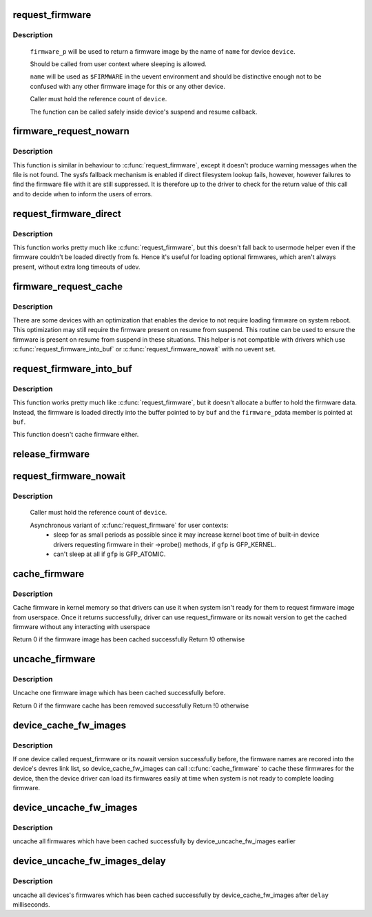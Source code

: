 .. -*- coding: utf-8; mode: rst -*-
.. src-file: drivers/base/firmware_loader/main.c

.. _`request_firmware`:

request_firmware
================

.. c:function:: int request_firmware(const struct firmware **firmware_p, const char *name, struct device *device)

    send firmware request and wait for it

    :param firmware_p:
        pointer to firmware image
    :type firmware_p: const struct firmware \*\*

    :param name:
        name of firmware file
    :type name: const char \*

    :param device:
        device for which firmware is being loaded
    :type device: struct device \*

.. _`request_firmware.description`:

Description
-----------

     \ ``firmware_p``\  will be used to return a firmware image by the name
     of \ ``name``\  for device \ ``device``\ .

     Should be called from user context where sleeping is allowed.

     \ ``name``\  will be used as \ ``$FIRMWARE``\  in the uevent environment and
     should be distinctive enough not to be confused with any other
     firmware image for this or any other device.

     Caller must hold the reference count of \ ``device``\ .

     The function can be called safely inside device's suspend and
     resume callback.

.. _`firmware_request_nowarn`:

firmware_request_nowarn
=======================

.. c:function:: int firmware_request_nowarn(const struct firmware **firmware, const char *name, struct device *device)

    request for an optional fw module

    :param firmware:
        pointer to firmware image
    :type firmware: const struct firmware \*\*

    :param name:
        name of firmware file
    :type name: const char \*

    :param device:
        device for which firmware is being loaded
    :type device: struct device \*

.. _`firmware_request_nowarn.description`:

Description
-----------

This function is similar in behaviour to \ :c:func:`request_firmware`\ , except
it doesn't produce warning messages when the file is not found.
The sysfs fallback mechanism is enabled if direct filesystem lookup fails,
however, however failures to find the firmware file with it are still
suppressed. It is therefore up to the driver to check for the return value
of this call and to decide when to inform the users of errors.

.. _`request_firmware_direct`:

request_firmware_direct
=======================

.. c:function:: int request_firmware_direct(const struct firmware **firmware_p, const char *name, struct device *device)

    load firmware directly without usermode helper

    :param firmware_p:
        pointer to firmware image
    :type firmware_p: const struct firmware \*\*

    :param name:
        name of firmware file
    :type name: const char \*

    :param device:
        device for which firmware is being loaded
    :type device: struct device \*

.. _`request_firmware_direct.description`:

Description
-----------

This function works pretty much like \ :c:func:`request_firmware`\ , but this doesn't
fall back to usermode helper even if the firmware couldn't be loaded
directly from fs.  Hence it's useful for loading optional firmwares, which
aren't always present, without extra long timeouts of udev.

.. _`firmware_request_cache`:

firmware_request_cache
======================

.. c:function:: int firmware_request_cache(struct device *device, const char *name)

    cache firmware for suspend so resume can use it

    :param device:
        device for which firmware should be cached for
    :type device: struct device \*

    :param name:
        name of firmware file
    :type name: const char \*

.. _`firmware_request_cache.description`:

Description
-----------

There are some devices with an optimization that enables the device to not
require loading firmware on system reboot. This optimization may still
require the firmware present on resume from suspend. This routine can be
used to ensure the firmware is present on resume from suspend in these
situations. This helper is not compatible with drivers which use
\ :c:func:`request_firmware_into_buf`\  or \ :c:func:`request_firmware_nowait`\  with no uevent set.

.. _`request_firmware_into_buf`:

request_firmware_into_buf
=========================

.. c:function:: int request_firmware_into_buf(const struct firmware **firmware_p, const char *name, struct device *device, void *buf, size_t size)

    load firmware into a previously allocated buffer

    :param firmware_p:
        pointer to firmware image
    :type firmware_p: const struct firmware \*\*

    :param name:
        name of firmware file
    :type name: const char \*

    :param device:
        device for which firmware is being loaded and DMA region allocated
    :type device: struct device \*

    :param buf:
        address of buffer to load firmware into
    :type buf: void \*

    :param size:
        size of buffer
    :type size: size_t

.. _`request_firmware_into_buf.description`:

Description
-----------

This function works pretty much like \ :c:func:`request_firmware`\ , but it doesn't
allocate a buffer to hold the firmware data. Instead, the firmware
is loaded directly into the buffer pointed to by \ ``buf``\  and the \ ``firmware_p``\ 
data member is pointed at \ ``buf``\ .

This function doesn't cache firmware either.

.. _`release_firmware`:

release_firmware
================

.. c:function:: void release_firmware(const struct firmware *fw)

    release the resource associated with a firmware image

    :param fw:
        firmware resource to release
    :type fw: const struct firmware \*

.. _`request_firmware_nowait`:

request_firmware_nowait
=======================

.. c:function:: int request_firmware_nowait(struct module *module, bool uevent, const char *name, struct device *device, gfp_t gfp, void *context, void (*cont)(const struct firmware *fw, void *context))

    asynchronous version of request_firmware

    :param module:
        module requesting the firmware
    :type module: struct module \*

    :param uevent:
        sends uevent to copy the firmware image if this flag
        is non-zero else the firmware copy must be done manually.
    :type uevent: bool

    :param name:
        name of firmware file
    :type name: const char \*

    :param device:
        device for which firmware is being loaded
    :type device: struct device \*

    :param gfp:
        allocation flags
    :type gfp: gfp_t

    :param context:
        will be passed over to \ ``cont``\ , and
        \ ``fw``\  may be \ ``NULL``\  if firmware request fails.
    :type context: void \*

    :param void (\*cont)(const struct firmware \*fw, void \*context):
        function will be called asynchronously when the firmware
        request is over.

.. _`request_firmware_nowait.description`:

Description
-----------

     Caller must hold the reference count of \ ``device``\ .

     Asynchronous variant of \ :c:func:`request_firmware`\  for user contexts:
             - sleep for as small periods as possible since it may
               increase kernel boot time of built-in device drivers
               requesting firmware in their ->probe() methods, if
               \ ``gfp``\  is GFP_KERNEL.

             - can't sleep at all if \ ``gfp``\  is GFP_ATOMIC.

.. _`cache_firmware`:

cache_firmware
==============

.. c:function:: int cache_firmware(const char *fw_name)

    cache one firmware image in kernel memory space

    :param fw_name:
        the firmware image name
    :type fw_name: const char \*

.. _`cache_firmware.description`:

Description
-----------

Cache firmware in kernel memory so that drivers can use it when
system isn't ready for them to request firmware image from userspace.
Once it returns successfully, driver can use request_firmware or its
nowait version to get the cached firmware without any interacting
with userspace

Return 0 if the firmware image has been cached successfully
Return !0 otherwise

.. _`uncache_firmware`:

uncache_firmware
================

.. c:function:: int uncache_firmware(const char *fw_name)

    remove one cached firmware image

    :param fw_name:
        the firmware image name
    :type fw_name: const char \*

.. _`uncache_firmware.description`:

Description
-----------

Uncache one firmware image which has been cached successfully
before.

Return 0 if the firmware cache has been removed successfully
Return !0 otherwise

.. _`device_cache_fw_images`:

device_cache_fw_images
======================

.. c:function:: void device_cache_fw_images( void)

    cache devices' firmware

    :param void:
        no arguments
    :type void: 

.. _`device_cache_fw_images.description`:

Description
-----------

If one device called request_firmware or its nowait version
successfully before, the firmware names are recored into the
device's devres link list, so device_cache_fw_images can call
\ :c:func:`cache_firmware`\  to cache these firmwares for the device,
then the device driver can load its firmwares easily at
time when system is not ready to complete loading firmware.

.. _`device_uncache_fw_images`:

device_uncache_fw_images
========================

.. c:function:: void device_uncache_fw_images( void)

    uncache devices' firmware

    :param void:
        no arguments
    :type void: 

.. _`device_uncache_fw_images.description`:

Description
-----------

uncache all firmwares which have been cached successfully
by device_uncache_fw_images earlier

.. _`device_uncache_fw_images_delay`:

device_uncache_fw_images_delay
==============================

.. c:function:: void device_uncache_fw_images_delay(unsigned long delay)

    uncache devices firmwares

    :param delay:
        number of milliseconds to delay uncache device firmwares
    :type delay: unsigned long

.. _`device_uncache_fw_images_delay.description`:

Description
-----------

uncache all devices's firmwares which has been cached successfully
by device_cache_fw_images after \ ``delay``\  milliseconds.

.. This file was automatic generated / don't edit.


